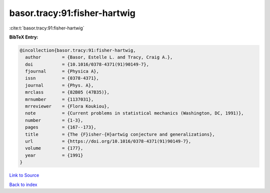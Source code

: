 basor.tracy:91:fisher-hartwig
=============================

:cite:t:`basor.tracy:91:fisher-hartwig`

**BibTeX Entry:**

.. code-block:: bibtex

   @incollection{basor.tracy:91:fisher-hartwig,
     author        = {Basor, Estelle L. and Tracy, Craig A.},
     doi           = {10.1016/0378-4371(91)90149-7},
     fjournal      = {Physica A},
     issn          = {0378-4371},
     journal       = {Phys. A},
     mrclass       = {82B05 (47B35)},
     mrnumber      = {1137031},
     mrreviewer    = {Flora Koukiou},
     note          = {Current problems in statistical mechanics (Washington, DC, 1991)},
     number        = {1-3},
     pages         = {167--173},
     title         = {The {F}isher-{H}artwig conjecture and generalizations},
     url           = {https://doi.org/10.1016/0378-4371(91)90149-7},
     volume        = {177},
     year          = {1991}
   }

`Link to Source <https://doi.org/10.1016/0378-4371(91)90149-7},>`_


`Back to index <../By-Cite-Keys.html>`_
